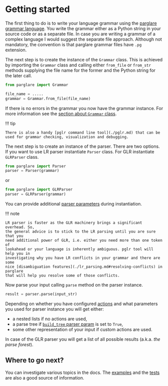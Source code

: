 * Getting started
  :PROPERTIES:
  :CUSTOM_ID: getting-started
  :END:
The first thing to do is to write your language grammar using the
[[./grammar_language.md][parglare grammar language]]. You write the
grammar either as a Python string in your source code or as a separate
file. In case you are writing a grammar of a complex language I would
suggest the separate file approach. Although not mandatory, the
convention is that parglare grammar files have =.pg= extension.

The next step is to create the instance of the =Grammar= class. This is
achieved by importing the =Grammar= class and calling either =from_file=
or =from_str= methods supplying the file name for the former and the
Python string for the later call.

#+begin_src python
  from parglare import Grammar

  file_name = .....
  grammar = Grammar.from_file(file_name)
#+end_src

If there is no errors in the grammar you now have the grammar instance.
For more information see the [[./grammar.md][section about =Grammar=
class]].

!!! tip

#+begin_example
  There is also a handy [pglr command line tool](./pglr.md) that can be
  used for grammar checking, visualization and debugging.
#+end_example

The next step is to create an instance of the parser. There are two
options. If you want to use LR parser instantiate =Parser= class. For
GLR instantiate =GLRParser= class.

#+begin_src python
  from parglare import Parser
  parser = Parser(grammar)
#+end_src

or

#+begin_src python
  from parglare import GLRParser
  parser = GLRParser(grammar)
#+end_src

You can provide additional [[./parser.md][parser parameters]] during
instantiation.

!!! note

#+begin_example
  LR parser is faster as the GLR machinery brings a significant overhead. So,
  the general advice is to stick to the LR parsing until you are sure that you
  need additional power of GLR, i.e. either you need more than one token of
  lookahead or your language is inherently ambiguous. pglr tool will help you in
  investigating why you have LR conflicts in your grammar and there are some
  nice [disambiguation features](./lr_parsing.md#resolving-conflicts) in parglare
  that will help you resolve some of those conflicts.
#+end_example

Now parse your input calling =parse= method on the parser instance.

#+begin_src python
  result = parser.parse(input_str)
#+end_src

Depending on whether you have configured [[./actions.md][actions]] and
what parameters you used for parser instance you will get either:

- a nested lists if no actions are used,
- a parse tree if [[./parser.md#build_tree][=build_tree= parser param]]
  is set to =True=,
- some other representation of your input if custom actions are used.

In case of the GLR parser you will get a list of all possible results
(a.k.a. /the parse forest/).

** Where to go next?
   :PROPERTIES:
   :CUSTOM_ID: where-to-go-next
   :END:
You can investigate various topics in the docs. The
[[https://github.com/igordejanovic/parglare/tree/master/examples][examples]]
and the
[[https://github.com/igordejanovic/parglare/tree/master/tests/func][tests]]
are also a good source of information.
